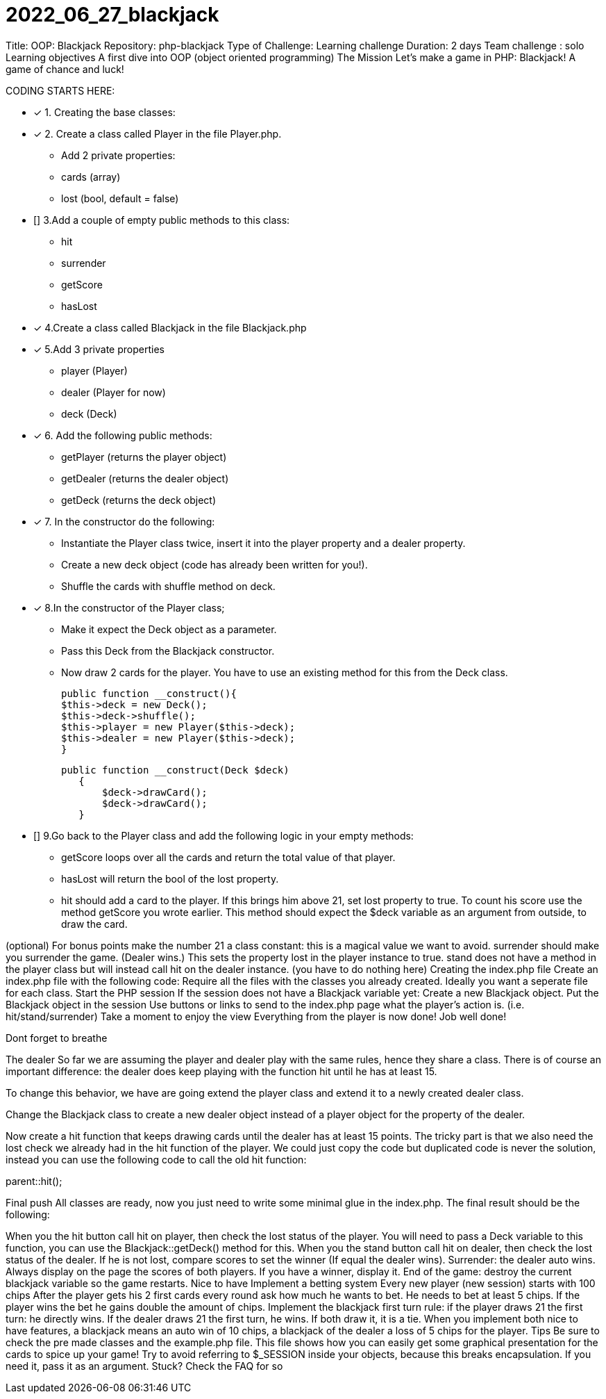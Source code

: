 # 2022_06_27_blackjack

Title: OOP: Blackjack
Repository: php-blackjack
Type of Challenge: Learning challenge
Duration: 2 days
Team challenge : solo
Learning objectives
A first dive into OOP (object oriented programming)
The Mission
Let's make a game in PHP: Blackjack! A game of chance and luck!

CODING STARTS HERE:

- [x] 1. Creating the base classes:
- [x] 2. Create a class called Player in the file Player.php.
    * Add 2 private properties:
    * cards (array)
    * lost (bool, default = false)
- [] 3.Add a couple of empty public methods to this class:
 * hit
 * surrender
 * getScore
 * hasLost
- [x] 4.Create a class called Blackjack in the file Blackjack.php
- [x] 5.Add 3 private properties
 * player (Player)
 * dealer (Player for now)
 * deck (Deck)
- [x] 6. Add the following public methods:
 * getPlayer (returns the player object)
 * getDealer (returns the dealer object)
 * getDeck (returns the deck object)
- [x] 7. In the constructor do the following:
 * Instantiate the Player class twice, insert it into the player property and a dealer property.
 * Create a new deck object (code has already been written for you!).
 * Shuffle the cards with shuffle method on deck.
- [x] 8.In the constructor of the Player class;
 * Make it expect the Deck object as a parameter.
 * Pass this Deck from the Blackjack constructor.
* Now draw 2 cards for the player. You have to use an existing method for this from the Deck class.

  public function __construct(){
  $this->deck = new Deck();
  $this->deck->shuffle();
  $this->player = new Player($this->deck);
  $this->dealer = new Player($this->deck);
  }

 public function __construct(Deck $deck)
    {
        $deck->drawCard();
        $deck->drawCard();
    }


- [] 9.Go back to the Player class and add the following logic in your empty methods:
 * getScore loops over all the cards and return the total value of that player.
 * hasLost will return the bool of the lost property.
 * hit should add a card to the player. If this brings him above 21, set lost property to true. To count his score use the method getScore you wrote earlier. This method should expect the $deck variable as an argument from outside, to draw the card.

(optional) For bonus points make the number 21 a class constant: this is a magical value we want to avoid.
surrender should make you surrender the game. (Dealer wins.) This sets the property lost in the player instance to true.
stand does not have a method in the player class but will instead call hit on the dealer instance. (you have to do nothing here)
Creating the index.php file
Create an index.php file with the following code:
Require all the files with the classes you already created. Ideally you want a seperate file for each class.
Start the PHP session
If the session does not have a Blackjack variable yet:
Create a new Blackjack object.
Put the Blackjack object in the session
Use buttons or links to send to the index.php page what the player's action is. (i.e. hit/stand/surrender)
Take a moment to enjoy the view
Everything from the player is now done! Job well done!

Dont forget to breathe

The dealer
So far we are assuming the player and dealer play with the same rules, hence they share a class. There is of course an important difference: the dealer does keep playing with the function hit until he has at least 15.

To change this behavior, we have are going extend the player class and extend it to a newly created dealer class.

Change the Blackjack class to create a new dealer object instead of a player object for the property of the dealer.

Now create a hit function that keeps drawing cards until the dealer has at least 15 points. The tricky part is that we also need the lost check we already had in the hit function of the player. We could just copy the code but duplicated code is never the solution, instead you can use the following code to call the old hit function:

parent::hit();

Final push
All classes are ready, now you just need to write some minimal glue in the index.php. The final result should be the following:

When you the hit button call hit on player, then check the lost status of the player. You will need to pass a Deck variable to this function, you can use the Blackjack::getDeck() method for this.
When you the stand button call hit on dealer, then check the lost status of the dealer. If he is not lost, compare scores to set the winner (If equal the dealer wins).
Surrender: the dealer auto wins.
Always display on the page the scores of both players. If you have a winner, display it.
End of the game: destroy the current blackjack variable so the game restarts.
Nice to have
Implement a betting system
Every new player (new session) starts with 100 chips
After the player gets his 2 first cards every round ask how much he wants to bet. He needs to bet at least 5 chips.
If the player wins the bet he gains double the amount of chips.
Implement the blackjack first turn rule: if the player draws 21 the first turn: he directly wins. If the dealer draws 21 the first turn, he wins. If both draw it, it is a tie.
When you implement both nice to have features, a blackjack means an auto win of 10 chips, a blackjack of the dealer a loss of 5 chips for the player.
Tips
Be sure to check the pre made classes and the example.php file. This file shows how you can easily get some graphical presentation for the cards to spice up your game!
Try to avoid referring to $_SESSION inside your objects, because this breaks encapsulation. If you need it, pass it as an argument.
Stuck? Check the FAQ for so